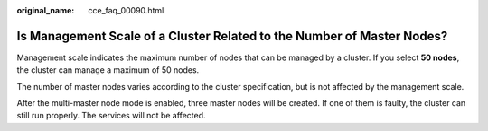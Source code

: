 :original_name: cce_faq_00090.html

.. _cce_faq_00090:

Is Management Scale of a Cluster Related to the Number of Master Nodes?
=======================================================================

Management scale indicates the maximum number of nodes that can be managed by a cluster. If you select **50 nodes**, the cluster can manage a maximum of 50 nodes.

The number of master nodes varies according to the cluster specification, but is not affected by the management scale.

After the multi-master node mode is enabled, three master nodes will be created. If one of them is faulty, the cluster can still run properly. The services will not be affected.
